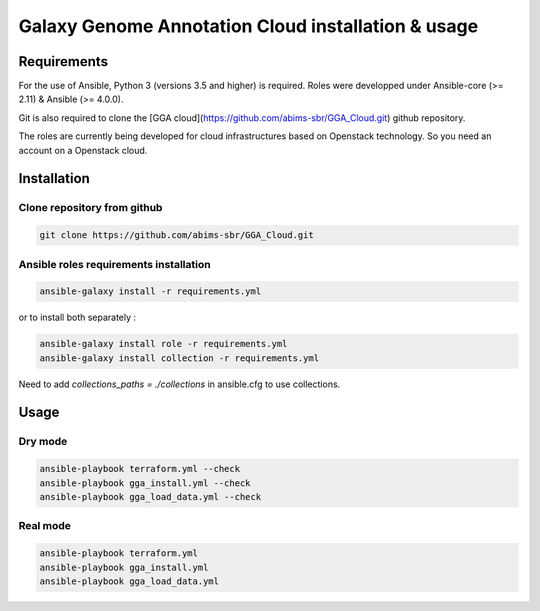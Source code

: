 Galaxy Genome Annotation Cloud installation & usage
===================================================


Requirements
------------

For the use of Ansible, Python 3 (versions 3.5 and higher) is required. Roles were developped under Ansible-core (>= 2.11) & Ansible (>= 4.0.0).

Git is also required to clone the [GGA cloud](https://github.com/abims-sbr/GGA_Cloud.git) github repository.

The roles are currently being developed for cloud infrastructures based on Openstack technology. So you need an account on a Openstack cloud.


Installation
------------

Clone repository from github
^^^^^^^^^^^^^^^^^^^^^^^^^^^^

.. code-block:: bash

  git clone https://github.com/abims-sbr/GGA_Cloud.git

Ansible roles requirements installation
^^^^^^^^^^^^^^^^^^^^^^^^^^^^^^^^^^^^^^^

.. code-block:: bash

  ansible-galaxy install -r requirements.yml

or to install both separately :

.. code-block:: bash

  ansible-galaxy install role -r requirements.yml
  ansible-galaxy install collection -r requirements.yml


Need to add `collections_paths = ./collections` in ansible.cfg to use collections.


Usage
-----

Dry mode
^^^^^^^^

.. code-block:: bash

  ansible-playbook terraform.yml --check
  ansible-playbook gga_install.yml --check
  ansible-playbook gga_load_data.yml --check


Real mode
^^^^^^^^^

.. code-block:: bash

  ansible-playbook terraform.yml
  ansible-playbook gga_install.yml
  ansible-playbook gga_load_data.yml

